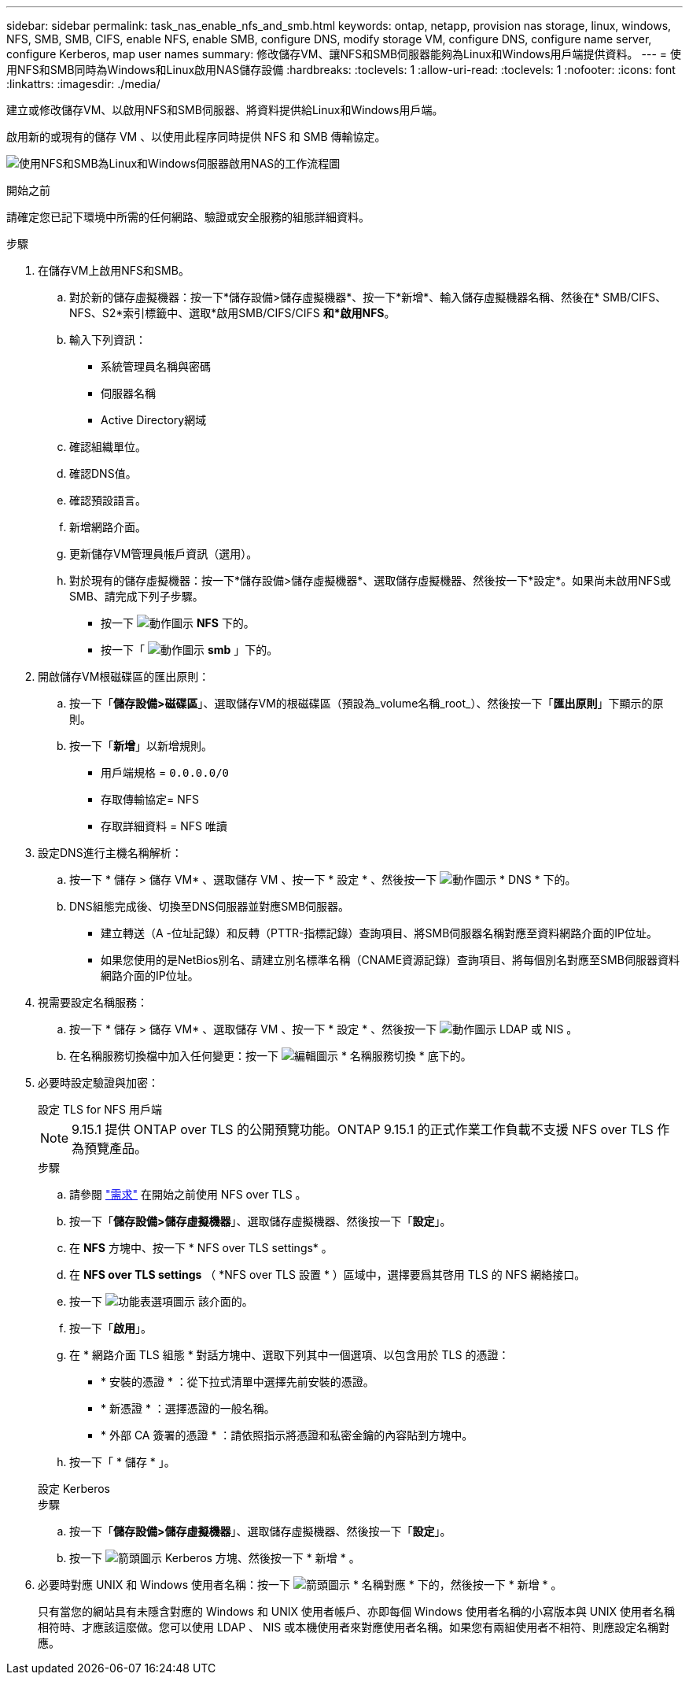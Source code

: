 ---
sidebar: sidebar 
permalink: task_nas_enable_nfs_and_smb.html 
keywords: ontap, netapp, provision nas storage, linux, windows, NFS, SMB, SMB, CIFS, enable NFS, enable SMB, configure DNS, modify storage VM, configure DNS, configure name server, configure Kerberos, map user names 
summary: 修改儲存VM、讓NFS和SMB伺服器能夠為Linux和Windows用戶端提供資料。 
---
= 使用NFS和SMB同時為Windows和Linux啟用NAS儲存設備
:hardbreaks:
:toclevels: 1
:allow-uri-read: 
:toclevels: 1
:nofooter: 
:icons: font
:linkattrs: 
:imagesdir: ./media/


[role="lead"]
建立或修改儲存VM、以啟用NFS和SMB伺服器、將資料提供給Linux和Windows用戶端。

啟用新的或現有的儲存 VM 、以使用此程序同時提供 NFS 和 SMB 傳輸協定。

image:workflow_nas_enable_nfs_and_smb.png["使用NFS和SMB為Linux和Windows伺服器啟用NAS的工作流程圖"]

.開始之前
請確定您已記下環境中所需的任何網路、驗證或安全服務的組態詳細資料。

.步驟
. 在儲存VM上啟用NFS和SMB。
+
.. 對於新的儲存虛擬機器：按一下*儲存設備>儲存虛擬機器*、按一下*新增*、輸入儲存虛擬機器名稱、然後在* SMB/CIFS、NFS、S2*索引標籤中、選取*啟用SMB/CIFS/CIFS *和*啟用NFS*。
.. 輸入下列資訊：
+
*** 系統管理員名稱與密碼
*** 伺服器名稱
*** Active Directory網域


.. 確認組織單位。
.. 確認DNS值。
.. 確認預設語言。
.. 新增網路介面。
.. 更新儲存VM管理員帳戶資訊（選用）。
.. 對於現有的儲存虛擬機器：按一下*儲存設備>儲存虛擬機器*、選取儲存虛擬機器、然後按一下*設定*。如果尚未啟用NFS或SMB、請完成下列子步驟。
+
*** 按一下 image:icon_gear.gif["動作圖示"] *NFS* 下的。
*** 按一下「 image:icon_gear.gif["動作圖示"] *smb* 」下的。




. 開啟儲存VM根磁碟區的匯出原則：
+
.. 按一下「*儲存設備>磁碟區*」、選取儲存VM的根磁碟區（預設為_volume名稱_root_）、然後按一下「*匯出原則*」下顯示的原則。
.. 按一下「*新增*」以新增規則。
+
*** 用戶端規格 = `0.0.0.0/0`
*** 存取傳輸協定= NFS
*** 存取詳細資料 = NFS 唯讀




. 設定DNS進行主機名稱解析：
+
.. 按一下 * 儲存 > 儲存 VM* 、選取儲存 VM 、按一下 * 設定 * 、然後按一下 image:icon_gear.gif["動作圖示"] * DNS * 下的。
.. DNS組態完成後、切換至DNS伺服器並對應SMB伺服器。
+
*** 建立轉送（A -位址記錄）和反轉（PTTR-指標記錄）查詢項目、將SMB伺服器名稱對應至資料網路介面的IP位址。
*** 如果您使用的是NetBios別名、請建立別名標準名稱（CNAME資源記錄）查詢項目、將每個別名對應至SMB伺服器資料網路介面的IP位址。




. 視需要設定名稱服務：
+
.. 按一下 * 儲存 > 儲存 VM* 、選取儲存 VM 、按一下 * 設定 * 、然後按一下 image:icon_gear.gif["動作圖示"] LDAP 或 NIS 。
.. 在名稱服務切換檔中加入任何變更：按一下 image:icon_pencil.gif["編輯圖示"] * 名稱服務切換 * 底下的。


. 必要時設定驗證與加密：
+
[role="tabbed-block"]
====
.設定 TLS for NFS 用戶端
--

NOTE: 9.15.1 提供 ONTAP over TLS 的公開預覽功能。ONTAP 9.15.1 的正式作業工作負載不支援 NFS over TLS 作為預覽產品。

.步驟
.. 請參閱 link:nfs-admin/tls-nfs-strong-security-concept.html["需求"^] 在開始之前使用 NFS over TLS 。
.. 按一下「*儲存設備>儲存虛擬機器*」、選取儲存虛擬機器、然後按一下「*設定*」。
.. 在 *NFS* 方塊中、按一下 * NFS over TLS settings* 。
.. 在 *NFS over TLS settings* （ *NFS over TLS 設置 * ）區域中，選擇要爲其啓用 TLS 的 NFS 網絡接口。
.. 按一下 image:icon_kabob.gif["功能表選項圖示"] 該介面的。
.. 按一下「*啟用*」。
.. 在 * 網路介面 TLS 組態 * 對話方塊中、選取下列其中一個選項、以包含用於 TLS 的憑證：
+
*** * 安裝的憑證 * ：從下拉式清單中選擇先前安裝的憑證。
*** * 新憑證 * ：選擇憑證的一般名稱。
*** * 外部 CA 簽署的憑證 * ：請依照指示將憑證和私密金鑰的內容貼到方塊中。


.. 按一下「 * 儲存 * 」。


--
.設定 Kerberos
--
.步驟
.. 按一下「*儲存設備>儲存虛擬機器*」、選取儲存虛擬機器、然後按一下「*設定*」。
.. 按一下 image:icon_arrow.gif["箭頭圖示"] Kerberos 方塊、然後按一下 * 新增 * 。


--
====
. 必要時對應 UNIX 和 Windows 使用者名稱：按一下 image:icon_arrow.gif["箭頭圖示"] * 名稱對應 * 下的，然後按一下 * 新增 * 。
+
只有當您的網站具有未隱含對應的 Windows 和 UNIX 使用者帳戶、亦即每個 Windows 使用者名稱的小寫版本與 UNIX 使用者名稱相符時、才應該這麼做。您可以使用 LDAP 、 NIS 或本機使用者來對應使用者名稱。如果您有兩組使用者不相符、則應設定名稱對應。


